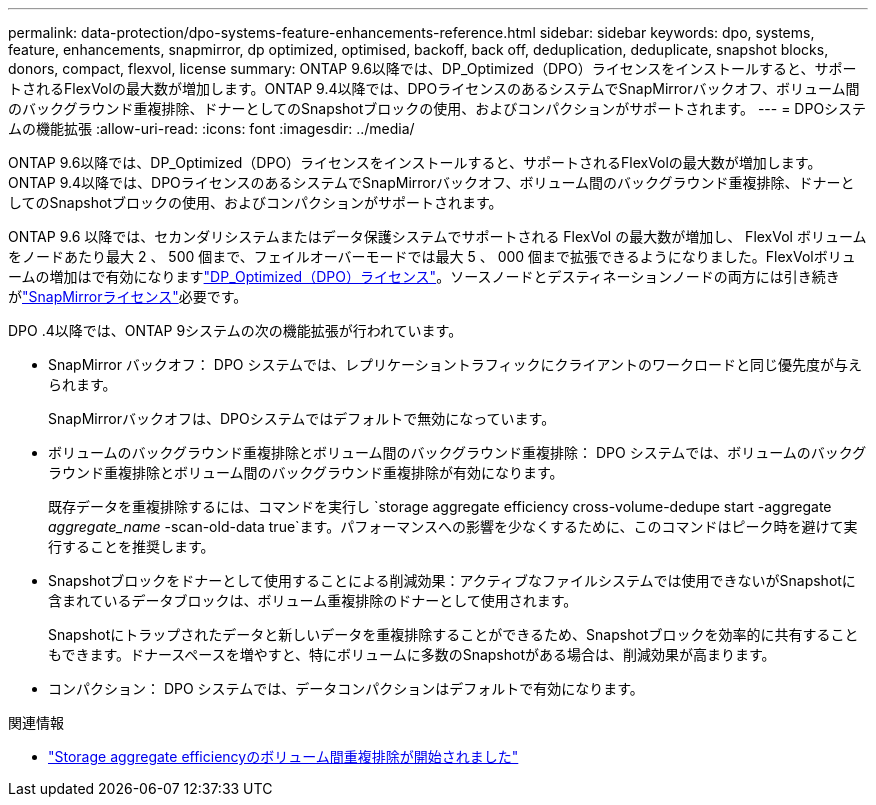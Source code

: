 ---
permalink: data-protection/dpo-systems-feature-enhancements-reference.html 
sidebar: sidebar 
keywords: dpo, systems, feature, enhancements, snapmirror, dp optimized, optimised, backoff, back off, deduplication, deduplicate, snapshot blocks, donors, compact, flexvol, license 
summary: ONTAP 9.6以降では、DP_Optimized（DPO）ライセンスをインストールすると、サポートされるFlexVolの最大数が増加します。ONTAP 9.4以降では、DPOライセンスのあるシステムでSnapMirrorバックオフ、ボリューム間のバックグラウンド重複排除、ドナーとしてのSnapshotブロックの使用、およびコンパクションがサポートされます。 
---
= DPOシステムの機能拡張
:allow-uri-read: 
:icons: font
:imagesdir: ../media/


[role="lead"]
ONTAP 9.6以降では、DP_Optimized（DPO）ライセンスをインストールすると、サポートされるFlexVolの最大数が増加します。ONTAP 9.4以降では、DPOライセンスのあるシステムでSnapMirrorバックオフ、ボリューム間のバックグラウンド重複排除、ドナーとしてのSnapshotブロックの使用、およびコンパクションがサポートされます。

ONTAP 9.6 以降では、セカンダリシステムまたはデータ保護システムでサポートされる FlexVol の最大数が増加し、 FlexVol ボリュームをノードあたり最大 2 、 500 個まで、フェイルオーバーモードでは最大 5 、 000 個まで拡張できるようになりました。FlexVolボリュームの増加はで有効になりますlink:../data-protection/snapmirror-licensing-concept.html#data-protection-optimized-license["DP_Optimized（DPO）ライセンス"]。ソースノードとデスティネーションノードの両方には引き続きがlink:../system-admin/manage-license-task.html#view-details-about-a-license["SnapMirrorライセンス"]必要です。

DPO .4以降では、ONTAP 9システムの次の機能拡張が行われています。

* SnapMirror バックオフ： DPO システムでは、レプリケーショントラフィックにクライアントのワークロードと同じ優先度が与えられます。
+
SnapMirrorバックオフは、DPOシステムではデフォルトで無効になっています。

* ボリュームのバックグラウンド重複排除とボリューム間のバックグラウンド重複排除： DPO システムでは、ボリュームのバックグラウンド重複排除とボリューム間のバックグラウンド重複排除が有効になります。
+
既存データを重複排除するには、コマンドを実行し `storage aggregate efficiency cross-volume-dedupe start -aggregate _aggregate_name_ -scan-old-data true`ます。パフォーマンスへの影響を少なくするために、このコマンドはピーク時を避けて実行することを推奨します。

* Snapshotブロックをドナーとして使用することによる削減効果：アクティブなファイルシステムでは使用できないがSnapshotに含まれているデータブロックは、ボリューム重複排除のドナーとして使用されます。
+
Snapshotにトラップされたデータと新しいデータを重複排除することができるため、Snapshotブロックを効率的に共有することもできます。ドナースペースを増やすと、特にボリュームに多数のSnapshotがある場合は、削減効果が高まります。

* コンパクション： DPO システムでは、データコンパクションはデフォルトで有効になります。


.関連情報
* link:https://docs.netapp.com/us-en/ontap-cli/storage-aggregate-efficiency-cross-volume-dedupe-start.html["Storage aggregate efficiencyのボリューム間重複排除が開始されました"^]


